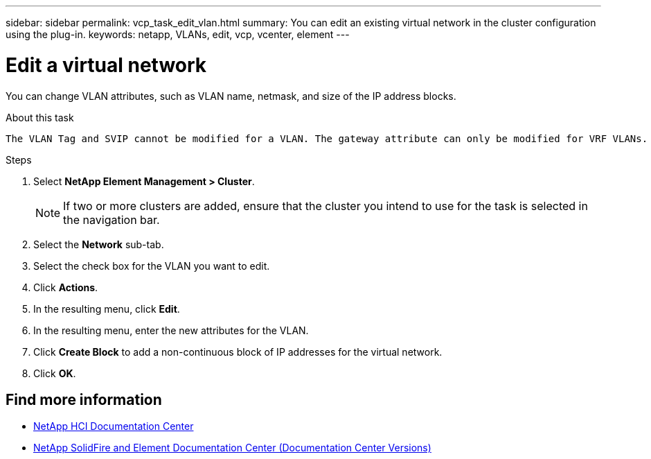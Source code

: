 ---
sidebar: sidebar
permalink: vcp_task_edit_vlan.html
summary: You can edit an existing virtual network in the cluster configuration using the plug-in.
keywords: netapp, VLANs, edit, vcp, vcenter, element
---

= Edit a virtual network
:hardbreaks:
:nofooter:
:icons: font
:linkattrs:
:imagesdir: ../media/

[.lead]
You can change VLAN attributes, such as VLAN name, netmask, and size of the IP address blocks.

.About this task
 The VLAN Tag and SVIP cannot be modified for a VLAN. The gateway attribute can only be modified for VRF VLANs. If any iSCSI, remote replication, or other network sessions exist, the modification might fail.

.Steps
. Select *NetApp Element Management > Cluster*.
+
NOTE:  If two or more clusters are added, ensure that the cluster you intend to use for the task is selected in the navigation bar.

. Select the *Network* sub-tab.
. Select the check box for the VLAN you want to edit.
. Click *Actions*.
. In the resulting menu, click *Edit*.
. In the resulting menu, enter the new attributes for the VLAN.
. Click *Create Block* to add a non-continuous block of IP addresses for the virtual network.
. Click *OK*.

[discrete]
== Find more information
*	https://docs.netapp.com/hci/index.jsp[NetApp HCI Documentation Center^]
*	https://docs.netapp.com/sfe-122/topic/com.netapp.ndc.sfe-vers/GUID-B1944B0E-B335-4E0B-B9F1-E960BF32AE56.html[NetApp SolidFire and Element Documentation Center (Documentation Center Versions)^]
